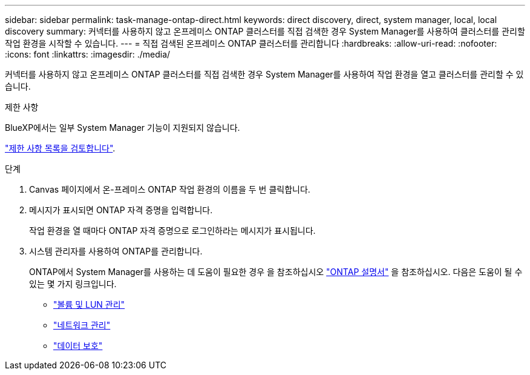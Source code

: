 ---
sidebar: sidebar 
permalink: task-manage-ontap-direct.html 
keywords: direct discovery, direct, system manager, local, local discovery 
summary: 커넥터를 사용하지 않고 온프레미스 ONTAP 클러스터를 직접 검색한 경우 System Manager를 사용하여 클러스터를 관리할 작업 환경을 시작할 수 있습니다. 
---
= 직접 검색된 온프레미스 ONTAP 클러스터를 관리합니다
:hardbreaks:
:allow-uri-read: 
:nofooter: 
:icons: font
:linkattrs: 
:imagesdir: ./media/


[role="lead"]
커넥터를 사용하지 않고 온프레미스 ONTAP 클러스터를 직접 검색한 경우 System Manager를 사용하여 작업 환경을 열고 클러스터를 관리할 수 있습니다.

.제한 사항
BlueXP에서는 일부 System Manager 기능이 지원되지 않습니다.

link:reference-limitations.html["제한 사항 목록을 검토합니다"].

.단계
. Canvas 페이지에서 온-프레미스 ONTAP 작업 환경의 이름을 두 번 클릭합니다.
. 메시지가 표시되면 ONTAP 자격 증명을 입력합니다.
+
작업 환경을 열 때마다 ONTAP 자격 증명으로 로그인하라는 메시지가 표시됩니다.

. 시스템 관리자를 사용하여 ONTAP를 관리합니다.
+
ONTAP에서 System Manager를 사용하는 데 도움이 필요한 경우 을 참조하십시오 https://docs.netapp.com/us-en/ontap/index.html["ONTAP 설명서"^] 을 참조하십시오. 다음은 도움이 될 수 있는 몇 가지 링크입니다.

+
** https://docs.netapp.com/us-en/ontap/volume-admin-overview-concept.html["볼륨 및 LUN 관리"^]
** https://docs.netapp.com/us-en/ontap/network-manage-overview-concept.html["네트워크 관리"^]
** https://docs.netapp.com/us-en/ontap/concept_dp_overview.html["데이터 보호"^]



